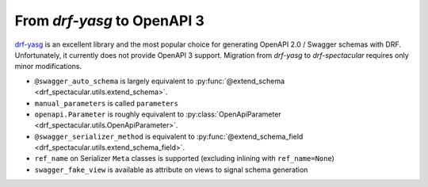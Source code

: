 From `drf-yasg` to OpenAPI 3
==============================

`drf-yasg <https://github.com/axnsan12/drf-yasg>`_ is an excellent library and the most popular
choice for generating OpenAPI 2.0 / Swagger schemas with DRF. Unfortunately, it currently does
not provide OpenAPI 3 support. Migration from `drf-yasg` to `drf-spectacular` requires
only minor modifications.

- ``@swagger_auto_schema`` is largely equivalent to :py:func:`@extend_schema <drf_spectacular.utils.extend_schema>`.

- ``manual_parameters`` is called ``parameters``

- ``openapi.Parameter`` is roughly equivalent to :py:class:`OpenApiParameter <drf_spectacular.utils.OpenApiParameter>`.

- ``@swagger_serializer_method`` is equivalent to :py:func:`@extend_schema_field <drf_spectacular.utils.extend_schema_field>`.

- ``ref_name`` on Serializer ``Meta`` classes is supported (excluding inlining with ``ref_name=None``)

- ``swagger_fake_view`` is available as attribute on views to signal schema generation
